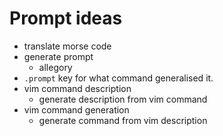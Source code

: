 * Prompt ideas
- translate morse code
- generate prompt
  - allegory
- =.prompt= key for what command generalised it.
- vim command description
  - generate description from vim command
- vim command generation
  - generate command from vim description
